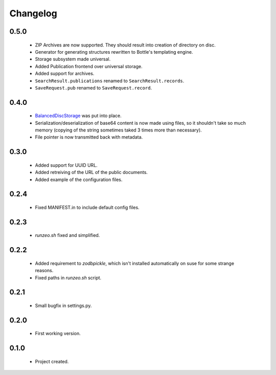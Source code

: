 Changelog
=========

0.5.0
-----
    - ZIP Archives are now supported. They should result into creation of directory on disc.
    - Generator for generating structures rewritten to Bottle's templating engine.
    - Storage subsystem made universal.
    - Added Publication frontend over universal storage.
    - Added support for archives.
    - ``SearchResult.publications`` renamed to ``SearchResult.records``.
    - ``SaveRequest.pub`` renamed to ``SaveRequest.record``.

0.4.0
-----
    - `BalancedDiscStorage <http://github.com/Bystroushaak/BalancedDiscStorage>`_ was put into place.
    - Serialization/deserialization of base64 content is now made using files, so it shouldn't take so much memory (copying of the string sometimes taked 3 times more than necessary).
    - File pointer is now transmitted back with metadata.

0.3.0
-----
    - Added support for UUID URL.
    - Added retreiving of the URL of the public documents.
    - Added example of the configuration files.

0.2.4
-----
    - Fixed MANIFEST.in to include default config files.

0.2.3
-----
    - `runzeo.sh` fixed and simplified.

0.2.2
-----
    - Added requirement to `zodbpickle`, which isn't installed automatically on suse for some strange reasons.
    - Fixed paths in `runzeo.sh` script.

0.2.1
-----
    - Small bugfix in settings.py.

0.2.0
-----
    - First working version.

0.1.0
-----
    - Project created.
